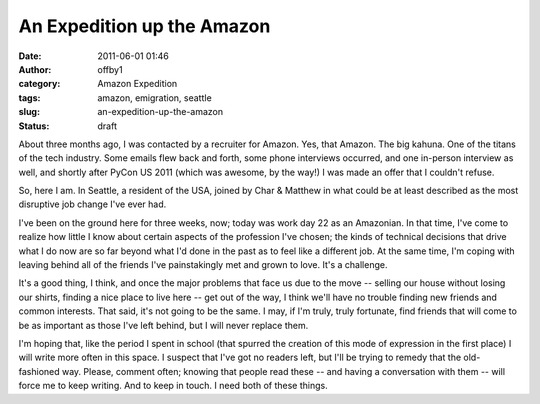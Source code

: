 An Expedition up the Amazon
###########################
:date: 2011-06-01 01:46
:author: offby1
:category: Amazon Expedition
:tags: amazon, emigration, seattle
:slug: an-expedition-up-the-amazon
:status: draft

About three months ago, I was contacted by a recruiter for Amazon. Yes,
that Amazon. The big kahuna. One of the titans of the tech industry.
Some emails flew back and forth, some phone interviews occurred, and one
in-person interview as well, and shortly after PyCon US 2011 (which was
awesome, by the way!) I was made an offer that I couldn't refuse.

So, here I am. In Seattle, a resident of the USA, joined by Char &
Matthew in what could be at least described as the most disruptive job
change I've ever had.

I've been on the ground here for three weeks, now; today was work day 22
as an Amazonian. In that time, I've come to realize how little I know
about certain aspects of the profession I've chosen; the kinds of
technical decisions that drive what I do now are so far beyond what I'd
done in the past as to feel like a different job. At the same time, I'm
coping with leaving behind all of the friends I've painstakingly met and
grown to love. It's a challenge.

It's a good thing, I think, and once the major problems that face us due
to the move -- selling our house without losing our shirts, finding a
nice place to live here -- get out of the way, I think we'll have no
trouble finding new friends and common interests. That said, it's not
going to be the same. I may, if I'm truly, truly fortunate, find friends
that will come to be as important as those I've left behind, but I will
never replace them.

I'm hoping that, like the period I spent in school (that spurred the
creation of this mode of expression in the first place) I will write
more often in this space. I suspect that I've got no readers left, but
I'll be trying to remedy that the old-fashioned way. Please, comment
often; knowing that people read these -- and having a conversation with
them -- will force me to keep writing. And to keep in touch. I need both
of these things.

